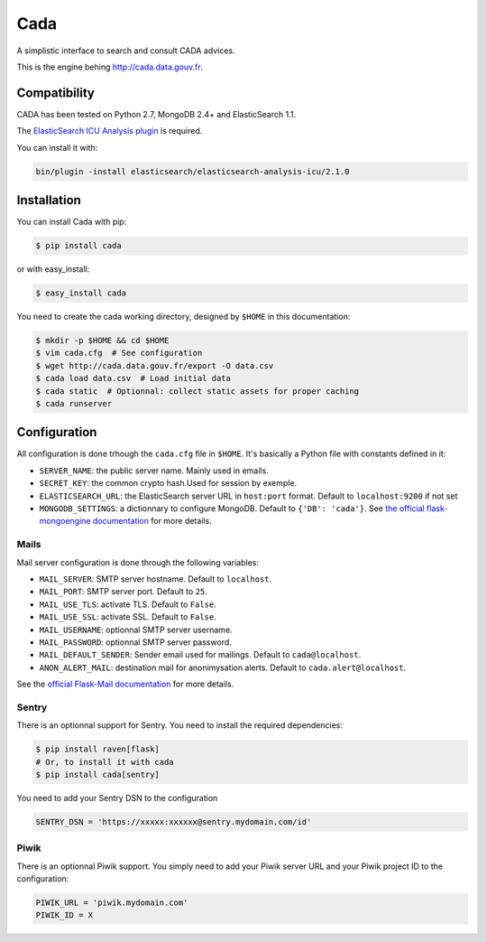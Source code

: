 ====
Cada
====

.. image:: https://pypip.in/version/cada/badge.png
    :target: https://pypi.python.org/pypi/cada/
    :alt: Latest Version
.. image:: https://pypip.in/download/cada/badge.png
    :target: https://pypi.python.org/pypi/cada/
    :alt: Downloads

A simplistic interface to search and consult CADA advices.

This is the engine behing http://cada.data.gouv.fr.

Compatibility
=============

CADA has been tested on Python 2.7, MongoDB 2.4+ and ElasticSearch 1.1.

The `ElasticSearch ICU Analysis plugin <http://www.elasticsearch.org/guide/en/elasticsearch/reference/current/analysis-icu-plugin.html>`_ is required.

You can install it with:

.. code-block:: console

    bin/plugin -install elasticsearch/elasticsearch-analysis-icu/2.1.0


Installation
============

You can install Cada with pip:

.. code-block:: console

    $ pip install cada

or with easy_install:

.. code-block:: console

    $ easy_install cada


You need to create the cada working directory, designed by ``$HOME`` in this documentation:

.. code-block:: console

    $ mkdir -p $HOME && cd $HOME
    $ vim cada.cfg  # See configuration
    $ wget http://cada.data.gouv.fr/export -O data.csv
    $ cada load data.csv  # Load initial data
    $ cada static  # Optionnal: collect static assets for proper caching
    $ cada runserver


Configuration
=============
All configuration is done trhough the ``cada.cfg`` file in ``$HOME``.
It's basically a Python file with constants defined in it:

* ``SERVER_NAME``: the public server name. Mainly used in emails.
* ``SECRET_KEY``: the common crypto hash.Used for session by exemple.
* ``ELASTICSEARCH_URL``: the ElasticSearch server URL in ``host:port`` format. Default to ``localhost:9200`` if not set
* ``MONGODB_SETTINGS``: a dictionnary to configure MongoDB. Default to ``{'DB': 'cada'}``. See `the official flask-mongoengine documentation <https://flask-mongoengine.readthedocs.org/en/latest/>`_ for more details.

Mails
-----

Mail server configuration is done through the following variables:

* ``MAIL_SERVER``: SMTP server hostname. Default to ``localhost``.
* ``MAIL_PORT``: SMTP server port. Default to ``25``.
* ``MAIL_USE_TLS``: activate TLS. Default to ``False``.
* ``MAIL_USE_SSL``: activate SSL. Default to ``False``.
* ``MAIL_USERNAME``: optionnal SMTP server username.
* ``MAIL_PASSWORD``: optionnal SMTP server password.
* ``MAIL_DEFAULT_SENDER``: Sender email used for mailings. Default to ``cada@localhost``.
* ``ANON_ALERT_MAIL``: destination mail for anonimysation alerts. Default to ``cada.alert@localhost``.

See the `official Flask-Mail documentation <http://pythonhosted.org/flask-mail/#configuring-flask-mail>`_ for more details.

Sentry
------

There is an optionnal support for Sentry.
You need to install the required dependencies:

.. code-block:: console

    $ pip install raven[flask]
    # Or, to install it with cada
    $ pip install cada[sentry]

You need to add your Sentry DSN to the configuration

.. code-block:: python

    SENTRY_DSN = 'https://xxxxx:xxxxxx@sentry.mydomain.com/id'


Piwik
-----

There is an optionnal Piwik support.
You simply need to add your Piwik server URL and your Piwik project ID to the configuration:

.. code-block:: python

    PIWIK_URL = 'piwik.mydomain.com'
    PIWIK_ID = X

